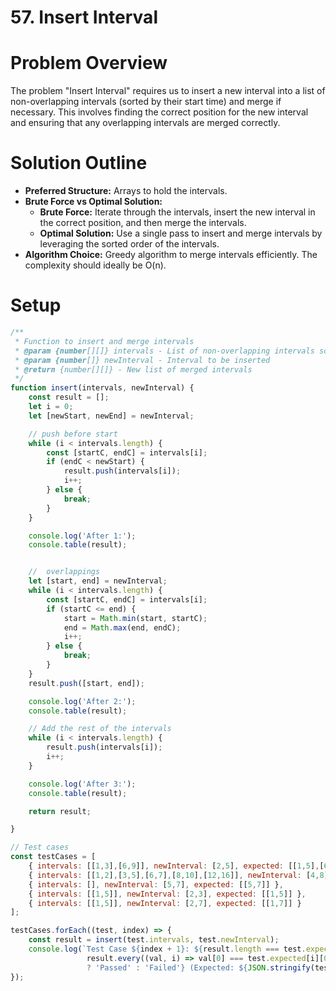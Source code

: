 * 57. Insert Interval
:PROPERTIES:
:Created: 2024-05-31
:END:

* Problem Overview

The problem "Insert Interval" requires us to insert a new interval into a list of non-overlapping intervals 
(sorted by their start time) and merge if necessary. This involves finding the correct position for the new interval 
and ensuring that any overlapping intervals are merged correctly.

* Solution Outline

- **Preferred Structure:** Arrays to hold the intervals.
- **Brute Force vs Optimal Solution:** 
  - *Brute Force:* Iterate through the intervals, insert the new interval in the correct position, and then merge the intervals.
  - *Optimal Solution:* Use a single pass to insert and merge intervals by leveraging the sorted order of the intervals.

- **Algorithm Choice:** Greedy algorithm to merge intervals efficiently. The complexity should ideally be O(n).

* Setup

#+begin_src js
  /**
   ,* Function to insert and merge intervals
   ,* @param {number[][]} intervals - List of non-overlapping intervals sorted by start time
   ,* @param {number[]} newInterval - Interval to be inserted
   ,* @return {number[][]} - New list of merged intervals
   ,*/
  function insert(intervals, newInterval) { 
      const result = [];
      let i = 0;
      let [newStart, newEnd] = newInterval;

      // push before start
      while (i < intervals.length) {
          const [startC, endC] = intervals[i];
          if (endC < newStart) {
              result.push(intervals[i]);
              i++;
          } else {
              break;
          }
      }

      console.log('After 1:');
      console.table(result);


      //  overlappings
      let [start, end] = newInterval;
      while (i < intervals.length) {
          const [startC, endC] = intervals[i];
          if (startC <= end) {
              start = Math.min(start, startC);
              end = Math.max(end, endC);
              i++;
          } else {
              break;
          }
      }
      result.push([start, end]);

      console.log('After 2:');
      console.table(result);

      // Add the rest of the intervals
      while (i < intervals.length) {
          result.push(intervals[i]);
          i++;
      }

      console.log('After 3:');
      console.table(result);

      return result;

  }

  // Test cases
  const testCases = [
      { intervals: [[1,3],[6,9]], newInterval: [2,5], expected: [[1,5],[6,9]] },
      { intervals: [[1,2],[3,5],[6,7],[8,10],[12,16]], newInterval: [4,8], expected: [[1,2],[3,10],[12,16]] },
      { intervals: [], newInterval: [5,7], expected: [[5,7]] },
      { intervals: [[1,5]], newInterval: [2,3], expected: [[1,5]] },
      { intervals: [[1,5]], newInterval: [2,7], expected: [[1,7]] }
  ];

  testCases.forEach((test, index) => {
      const result = insert(test.intervals, test.newInterval);
      console.log(`Test Case ${index + 1}: ${result.length === test.expected.length && 
                   result.every((val, i) => val[0] === test.expected[i][0] && val[1] === test.expected[i][1]) 
                   ? 'Passed' : 'Failed'} (Expected: ${JSON.stringify(test.expected)}, Got: ${JSON.stringify(result)})`);
  });
#+end_src

#+RESULTS:
#+begin_example
After 1:
┌─────────┐
│ (index) │
├─────────┤
└─────────┘
After 2:
┌─────────┬───┬───┐
│ (index) │ 0 │ 1 │
├─────────┼───┼───┤
│ 0       │ 1 │ 5 │
└─────────┴───┴───┘
After 3:
┌─────────┬───┬───┐
│ (index) │ 0 │ 1 │
├─────────┼───┼───┤
│ 0       │ 1 │ 5 │
│ 1       │ 6 │ 9 │
└─────────┴───┴───┘
Test Case 1: Passed (Expected: [[1,5],[6,9]], Got: [[1,5],[6,9]])
After 1:
┌─────────┬───┬───┐
│ (index) │ 0 │ 1 │
├─────────┼───┼───┤
│ 0       │ 1 │ 2 │
└─────────┴───┴───┘
After 2:
┌─────────┬───┬────┐
│ (index) │ 0 │ 1  │
├─────────┼───┼────┤
│ 0       │ 1 │ 2  │
│ 1       │ 3 │ 10 │
└─────────┴───┴────┘
After 3:
┌─────────┬────┬────┐
│ (index) │ 0  │ 1  │
├─────────┼────┼────┤
│ 0       │ 1  │ 2  │
│ 1       │ 3  │ 10 │
│ 2       │ 12 │ 16 │
└─────────┴────┴────┘
Test Case 2: Passed (Expected: [[1,2],[3,10],[12,16]], Got: [[1,2],[3,10],[12,16]])
After 1:
┌─────────┐
│ (index) │
├─────────┤
└─────────┘
After 2:
┌─────────┬───┬───┐
│ (index) │ 0 │ 1 │
├─────────┼───┼───┤
│ 0       │ 5 │ 7 │
└─────────┴───┴───┘
After 3:
┌─────────┬───┬───┐
│ (index) │ 0 │ 1 │
├─────────┼───┼───┤
│ 0       │ 5 │ 7 │
└─────────┴───┴───┘
Test Case 3: Passed (Expected: [[5,7]], Got: [[5,7]])
After 1:
┌─────────┐
│ (index) │
├─────────┤
└─────────┘
After 2:
┌─────────┬───┬───┐
│ (index) │ 0 │ 1 │
├─────────┼───┼───┤
│ 0       │ 1 │ 5 │
└─────────┴───┴───┘
After 3:
┌─────────┬───┬───┐
│ (index) │ 0 │ 1 │
├─────────┼───┼───┤
│ 0       │ 1 │ 5 │
└─────────┴───┴───┘
Test Case 4: Passed (Expected: [[1,5]], Got: [[1,5]])
After 1:
┌─────────┐
│ (index) │
├─────────┤
└─────────┘
After 2:
┌─────────┬───┬───┐
│ (index) │ 0 │ 1 │
├─────────┼───┼───┤
│ 0       │ 1 │ 7 │
└─────────┴───┴───┘
After 3:
┌─────────┬───┬───┐
│ (index) │ 0 │ 1 │
├─────────┼───┼───┤
│ 0       │ 1 │ 7 │
└─────────┴───┴───┘
Test Case 5: Passed (Expected: [[1,7]], Got: [[1,7]])
undefined
#+end_example

